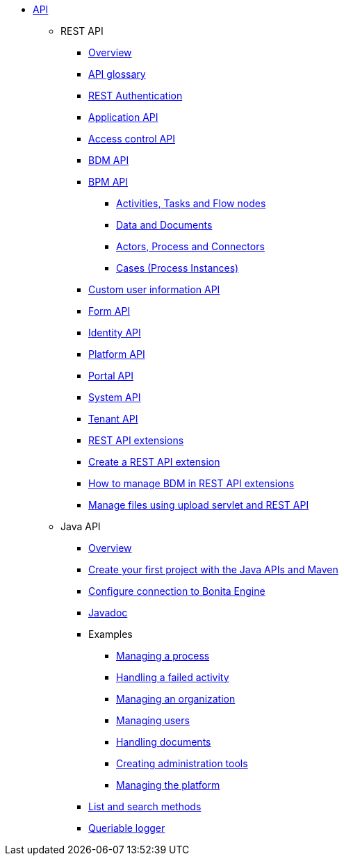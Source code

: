 * xref:api-index.adoc[API]
 ** REST API
  *** xref:rest-api-overview.adoc[Overview]
  *** xref:api-glossary.adoc[API glossary]
  *** xref:rest-api-authentication.adoc[REST Authentication]
  *** xref:application-api.adoc[Application API]
  *** xref:access-control-api.adoc[Access control API]
  *** xref:bdm-api.adoc[BDM API]
  *** xref:bpm-api.adoc[BPM API]
    **** xref:activities-tasks-flow-nodes-api.adoc[Activities, Tasks and Flow nodes]
    **** xref:data-documents-api.adoc[Data and Documents]
    **** xref:actors-process-connectors-api.adoc[Actors, Process and Connectors]
    **** xref:cases-process-instance-api.adoc[Cases (Process Instances)]
  *** xref:customuserinfo-api.adoc[Custom user information API]
  *** xref:form-api.adoc[Form API]
  *** xref:identity-api.adoc[Identity API]
  *** xref:platform-api.adoc[Platform API]
  *** xref:portal-api.adoc[Portal API]
  *** xref:system-api.adoc[System API]
  *** xref:tenant-api.adoc[Tenant API]
  *** xref:rest-api-extensions.adoc[REST API extensions]
  *** xref:rest-api-extension-archetype.adoc[Create a REST API extension]
  *** xref:bdm-in-rest-api.adoc[How to manage BDM in REST API extensions]
  *** xref:manage-files-using-upload-servlet-and-rest-api.adoc[Manage files using upload servlet and REST API]
 ** Java API
  *** xref:engine-api-overview.adoc[Overview]
  *** xref:create-your-first-project-with-the-engine-apis-and-maven.adoc[Create your first project with the Java APIs and Maven]
  *** xref:configure-client-of-bonita-bpm-engine.adoc[Configure connection to Bonita Engine]
  *** https://javadoc.bonitasoft.com/api/{javadocVersion}/index.html[Javadoc]
  *** Examples
   **** xref:manage-a-process.adoc[Managing a process]
   **** xref:handle-a-failed-activity.adoc[Handling a failed activity]
   **** xref:manage-an-organization.adoc[Managing an organization]
   **** xref:manage-users.adoc[Managing users]
   **** xref:handling-documents.adoc[Handling documents]
   **** xref:create-administration-tools.adoc[Creating administration tools]
   **** xref:manage-the-platform.adoc[Managing the platform]
  *** xref:using-list-and-search-methods.adoc[List and search methods]
  *** xref:queriable-logging.adoc[Queriable logger]